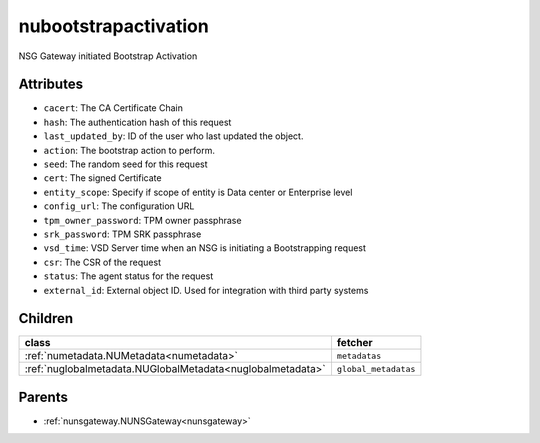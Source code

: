 .. _nubootstrapactivation:

nubootstrapactivation
===========================================

.. class:: nubootstrapactivation.NUBootstrapActivation(bambou.nurest_object.NUMetaRESTObject,):

NSG Gateway initiated Bootstrap Activation


Attributes
----------


- ``cacert``: The CA Certificate Chain

- ``hash``: The authentication hash of this request

- ``last_updated_by``: ID of the user who last updated the object.

- ``action``: The bootstrap action to perform.

- ``seed``: The random seed for this request

- ``cert``: The signed Certificate

- ``entity_scope``: Specify if scope of entity is Data center or Enterprise level

- ``config_url``: The configuration URL

- ``tpm_owner_password``: TPM owner passphrase

- ``srk_password``: TPM SRK passphrase

- ``vsd_time``: VSD Server time when an NSG is initiating a Bootstrapping request

- ``csr``: The CSR of the request

- ``status``: The agent status for the request

- ``external_id``: External object ID. Used for integration with third party systems




Children
--------

================================================================================================================================================               ==========================================================================================
**class**                                                                                                                                                      **fetcher**

:ref:`numetadata.NUMetadata<numetadata>`                                                                                                                         ``metadatas`` 
:ref:`nuglobalmetadata.NUGlobalMetadata<nuglobalmetadata>`                                                                                                       ``global_metadatas`` 
================================================================================================================================================               ==========================================================================================



Parents
--------


- :ref:`nunsgateway.NUNSGateway<nunsgateway>`

